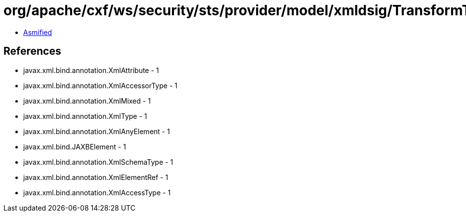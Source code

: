 = org/apache/cxf/ws/security/sts/provider/model/xmldsig/TransformType.class

 - link:TransformType-asmified.java[Asmified]

== References

 - javax.xml.bind.annotation.XmlAttribute - 1
 - javax.xml.bind.annotation.XmlAccessorType - 1
 - javax.xml.bind.annotation.XmlMixed - 1
 - javax.xml.bind.annotation.XmlType - 1
 - javax.xml.bind.annotation.XmlAnyElement - 1
 - javax.xml.bind.JAXBElement - 1
 - javax.xml.bind.annotation.XmlSchemaType - 1
 - javax.xml.bind.annotation.XmlElementRef - 1
 - javax.xml.bind.annotation.XmlAccessType - 1
